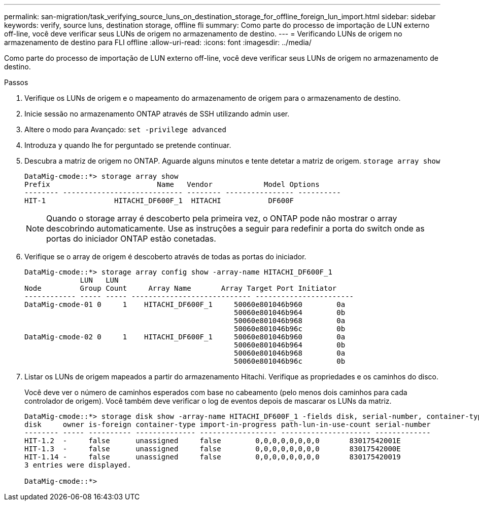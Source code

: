 ---
permalink: san-migration/task_verifying_source_luns_on_destination_storage_for_offline_foreign_lun_import.html 
sidebar: sidebar 
keywords: verify, source luns, destination storage, offline fli 
summary: Como parte do processo de importação de LUN externo off-line, você deve verificar seus LUNs de origem no armazenamento de destino. 
---
= Verificando LUNs de origem no armazenamento de destino para FLI offline
:allow-uri-read: 
:icons: font
:imagesdir: ../media/


[role="lead"]
Como parte do processo de importação de LUN externo off-line, você deve verificar seus LUNs de origem no armazenamento de destino.

.Passos
. Verifique os LUNs de origem e o mapeamento do armazenamento de origem para o armazenamento de destino.
. Inicie sessão no armazenamento ONTAP através de SSH utilizando admin user.
. Altere o modo para Avançado: `set -privilege advanced`
. Introduza `y` quando lhe for perguntado se pretende continuar.
. Descubra a matriz de origem no ONTAP. Aguarde alguns minutos e tente detetar a matriz de origem. `storage array show`
+
[listing]
----
DataMig-cmode::*> storage array show
Prefix                         Name   Vendor            Model Options
-------- ---------------------------- -------- ---------------- ----------
HIT-1                HITACHI_DF600F_1  HITACHI           DF600F
----
+
[NOTE]
====
Quando o storage array é descoberto pela primeira vez, o ONTAP pode não mostrar o array descobrindo automaticamente. Use as instruções a seguir para redefinir a porta do switch onde as portas do iniciador ONTAP estão conetadas.

====
. Verifique se o array de origem é descoberto através de todas as portas do iniciador.
+
[listing]
----
DataMig-cmode::*> storage array config show -array-name HITACHI_DF600F_1
             LUN   LUN
Node         Group Count     Array Name       Array Target Port Initiator
------------ ----- ----- ---------------------------- -----------------------
DataMig-cmode-01 0     1    HITACHI_DF600F_1     50060e801046b960        0a
                                                 50060e801046b964        0b
                                                 50060e801046b968        0a
                                                 50060e801046b96c        0b
DataMig-cmode-02 0     1    HITACHI_DF600F_1     50060e801046b960        0a
                                                 50060e801046b964        0b
                                                 50060e801046b968        0a
                                                 50060e801046b96c        0b
----
. Listar os LUNs de origem mapeados a partir do armazenamento Hitachi. Verifique as propriedades e os caminhos do disco.
+
Você deve ver o número de caminhos esperados com base no cabeamento (pelo menos dois caminhos para cada controlador de origem). Você também deve verificar o log de eventos depois de mascarar os LUNs da matriz.

+
[listing]
----
DataMig-cmode::*> storage disk show -array-name HITACHI_DF600F_1 -fields disk, serial-number, container-type, owner, path-lun-in-use-count, import-in-progress, is-foreign
disk     owner is-foreign container-type import-in-progress path-lun-in-use-count serial-number
-------- ----- ---------- -------------- ------------------ --------------------- -------------
HIT-1.2  -     false      unassigned     false        0,0,0,0,0,0,0,0       83017542001E
HIT-1.3  -     false      unassigned     false        0,0,0,0,0,0,0,0       83017542000E
HIT-1.14 -     false      unassigned     false        0,0,0,0,0,0,0,0       830175420019
3 entries were displayed.

DataMig-cmode::*>
----

